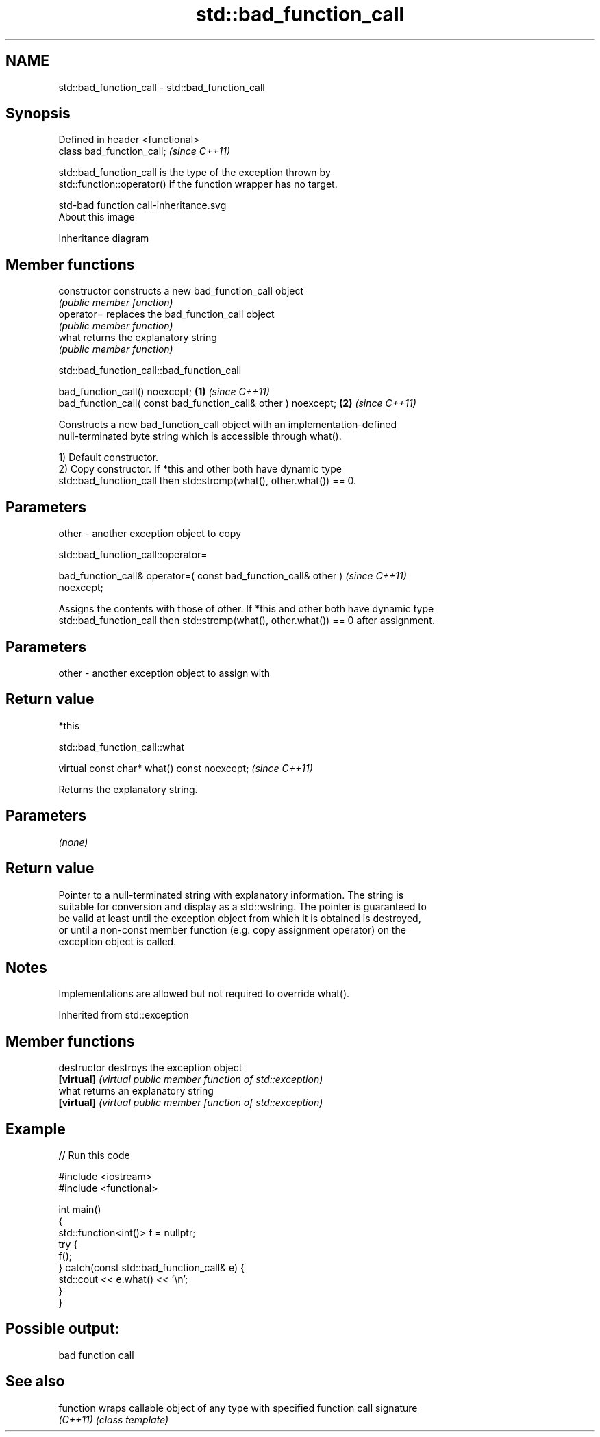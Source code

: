 .TH std::bad_function_call 3 "2021.11.17" "http://cppreference.com" "C++ Standard Libary"
.SH NAME
std::bad_function_call \- std::bad_function_call

.SH Synopsis
   Defined in header <functional>
   class bad_function_call;        \fI(since C++11)\fP

   std::bad_function_call is the type of the exception thrown by
   std::function::operator() if the function wrapper has no target.

   std-bad function call-inheritance.svg
   About this image

                                   Inheritance diagram

.SH Member functions

   constructor   constructs a new bad_function_call object
                 \fI(public member function)\fP
   operator=     replaces the bad_function_call object
                 \fI(public member function)\fP
   what          returns the explanatory string
                 \fI(public member function)\fP

std::bad_function_call::bad_function_call

   bad_function_call() noexcept;                                 \fB(1)\fP \fI(since C++11)\fP
   bad_function_call( const bad_function_call& other ) noexcept; \fB(2)\fP \fI(since C++11)\fP

   Constructs a new bad_function_call object with an implementation-defined
   null-terminated byte string which is accessible through what().

   1) Default constructor.
   2) Copy constructor. If *this and other both have dynamic type
   std::bad_function_call then std::strcmp(what(), other.what()) == 0.

.SH Parameters

   other - another exception object to copy

std::bad_function_call::operator=

   bad_function_call& operator=( const bad_function_call& other )         \fI(since C++11)\fP
   noexcept;

   Assigns the contents with those of other. If *this and other both have dynamic type
   std::bad_function_call then std::strcmp(what(), other.what()) == 0 after assignment.

.SH Parameters

   other - another exception object to assign with

.SH Return value

   *this

std::bad_function_call::what

   virtual const char* what() const noexcept;  \fI(since C++11)\fP

   Returns the explanatory string.

.SH Parameters

   \fI(none)\fP

.SH Return value

   Pointer to a null-terminated string with explanatory information. The string is
   suitable for conversion and display as a std::wstring. The pointer is guaranteed to
   be valid at least until the exception object from which it is obtained is destroyed,
   or until a non-const member function (e.g. copy assignment operator) on the
   exception object is called.

.SH Notes

   Implementations are allowed but not required to override what().

Inherited from std::exception

.SH Member functions

   destructor   destroys the exception object
   \fB[virtual]\fP    \fI(virtual public member function of std::exception)\fP
   what         returns an explanatory string
   \fB[virtual]\fP    \fI(virtual public member function of std::exception)\fP

.SH Example


// Run this code

 #include <iostream>
 #include <functional>

 int main()
 {
     std::function<int()> f = nullptr;
     try {
         f();
     } catch(const std::bad_function_call& e) {
         std::cout << e.what() << '\\n';
     }
 }

.SH Possible output:

 bad function call

.SH See also

   function wraps callable object of any type with specified function call signature
   \fI(C++11)\fP  \fI(class template)\fP
